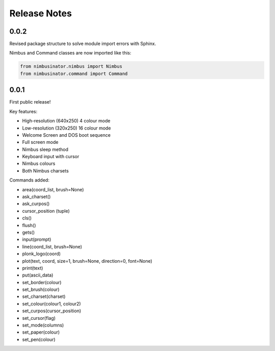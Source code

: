 Release Notes
=============

0.0.2
-----

Revised package structure to solve module import errors with Sphinx.

Nimbus and Command classes are now imported like this:

.. code-block:: python

    from nimbusinator.nimbus import Nimbus
    from nimbusinator.command import Command

0.0.1
-----

First public release!

Key features:

* High-resolution (640x250) 4 colour mode
* Low-resolution (320x250) 16 colour mode
* Welcome Screen and DOS boot sequence
* Full screen mode
* Nimbus sleep method
* Keyboard input with cursor
* Nimbus colours
* Both Nimbus charsets

Commands added:

* area(coord_list, brush=None)
* ask_charset()
* ask_curpos()
* cursor_position (tuple)
* cls()
* flush()
* gets()
* input(prompt)
* line(coord_list, brush=None)
* plonk_logo(coord)
* plot(text, coord, size=1, brush=None, direction=0, font=None)
* print(text)
* put(ascii_data)
* set_border(colour)
* set_brush(colour)
* set_charset(charset)
* set_colour(colour1, colour2)
* set_curpos(cursor_position)
* set_cursor(flag)
* set_mode(columns)
* set_paper(colour)
* set_pen(colour)
